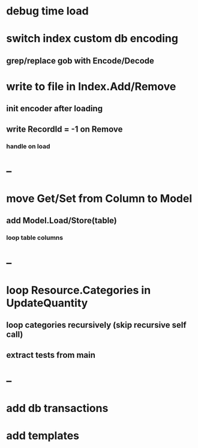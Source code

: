 * debug time load
* switch index custom db encoding
** grep/replace gob with Encode/Decode
* write to file in Index.Add/Remove
** init encoder after loading
** write RecordId = -1 on Remove
*** handle on load
* --
* move Get/Set from Column to Model
** add Model.Load/Store(table)
*** loop table columns
* --
* loop Resource.Categories in UpdateQuantity
** loop categories recursively (skip recursive self call)
** extract tests from main
* --
* add db transactions
* add templates



